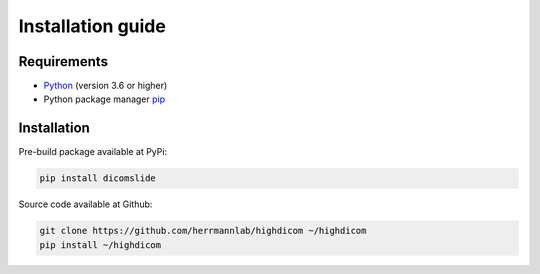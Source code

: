 .. _installation-guide:

Installation guide
==================

.. _requirements:

Requirements
------------

* `Python <https://www.python.org/>`_ (version 3.6 or higher)
* Python package manager `pip <https://pip.pypa.io/en/stable/>`_

.. _installation:

Installation
------------

Pre-build package available at PyPi:

.. code-block:: none

    pip install dicomslide

Source code available at Github:

.. code-block:: none

    git clone https://github.com/herrmannlab/highdicom ~/highdicom
    pip install ~/highdicom

